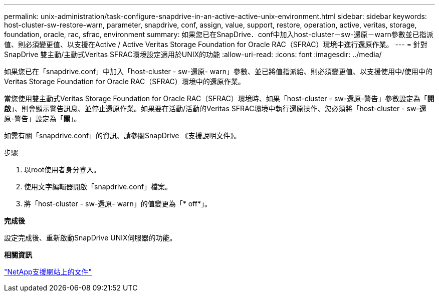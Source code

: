 ---
permalink: unix-administration/task-configure-snapdrive-in-an-active-active-unix-environment.html 
sidebar: sidebar 
keywords: host-cluster-sw-restore-warn, parameter, snapdrive, conf, assign, value, support, restore, operation, active, veritas, storage, foundation, oracle, rac, sfrac, environment 
summary: 如果您已在SnapDrive．conf中加入host-cluster－sw-還原－warn參數並已指派值、則必須變更值、以支援在Active / Active Veritas Storage Foundation for Oracle RAC（SFRAC）環境中進行還原作業。 
---
= 針對SnapDrive 雙主動/主動式Veritas SFRAC環境設定適用於UNIX的功能
:allow-uri-read: 
:icons: font
:imagesdir: ../media/


[role="lead"]
如果您已在「snapdrive.conf」中加入「host-cluster - sw-還原- warn」參數、並已將值指派給、則必須變更值、以支援使用中/使用中的Veritas Storage Foundation for Oracle RAC（SFRAC）環境中的還原作業。

當您使用雙主動式Veritas Storage Foundation for Oracle RAC（SFRAC）環境時、如果「host-cluster - sw-還原-警告」參數設定為「*開啟*」、則會顯示警告訊息、並停止還原作業。如果要在活動/活動的Veritas SFRAC環境中執行還原操作、您必須將「host-cluster - sw-還原-警告」設定為「*關*」。

如需有關「snapdrive.conf」的資訊、請參閱SnapDrive 《支援說明文件》。

.步驟
. 以root使用者身分登入。
. 使用文字編輯器開啟「snapdrive.conf」檔案。
. 將「host-cluster - sw-還原- warn」的值變更為「* off*」。


*完成後*

設定完成後、重新啟動SnapDrive UNIX伺服器的功能。

*相關資訊*

http://mysupport.netapp.com/["NetApp支援網站上的文件"^]
